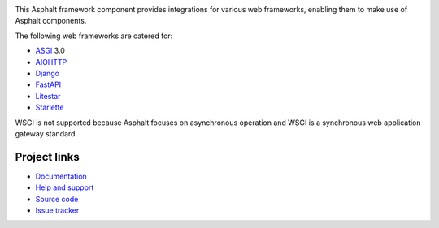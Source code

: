 .. image:: https://github.com/asphalt-framework/asphalt-web/actions/workflows/test.yml/badge.svg
  :target: https://github.com/asphalt-framework/asphalt-web/actions/workflows/test.yml
  :alt: Build Status
.. image:: https://coveralls.io/repos/github/asphalt-framework/asphalt-web/badge.svg?branch=master
  :target: https://coveralls.io/github/asphalt-framework/asphalt-web?branch=master
  :alt: Code Coverage
.. image:: https://readthedocs.org/projects/asphalt-web/badge/?version=latest
  :target: https://asphalt-web.readthedocs.io/en/latest/?badge=latest
  :alt: Documentation

This Asphalt framework component provides integrations for various web frameworks,
enabling them to make use of Asphalt components.

The following web frameworks are catered for:

* ASGI_ 3.0
* AIOHTTP_
* Django_
* FastAPI_
* Litestar_
* Starlette_

WSGI is not supported because Asphalt focuses on asynchronous operation and WSGI is a
synchronous web application gateway standard.

.. _ASGI: https://asgi.readthedocs.io/
.. _AIOHTTP: https://docs.aiohttp.org/
.. _Django: https://www.djangoproject.com/
.. _FastAPI: https://fastapi.tiangolo.com/
.. _Litestar: https://litestar.dev/
.. _Starlette: https://www.starlette.io/

Project links
-------------

* `Documentation <http://asphalt-web.readthedocs.org/en/latest/>`_
* `Help and support <https://github.com/asphalt-framework/asphalt/wiki/Help-and-support>`_
* `Source code <https://github.com/asphalt-framework/asphalt-web>`_
* `Issue tracker <https://github.com/asphalt-framework/asphalt-web/issues>`_
